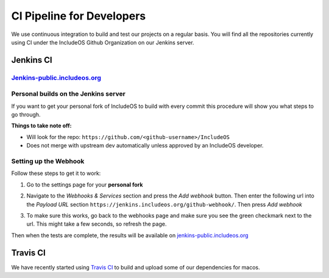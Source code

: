 .. _Jenkins CI:

CI Pipeline for Developers
==========================

We use continuous integration to build and test our projects on a regular basis.
You will find all the repositories currently using CI under the
IncludeOS Github Organization on our Jenkins server.

Jenkins CI
~~~~~~~~~~

`Jenkins-public.includeos.org <https://jenkins-public.includeos.org/job/IncludeOS/>`__
--------------------------------------------------------------------------------------


Personal builds on the Jenkins server
-------------------------------------

If you want to get your personal fork of IncludeOS to build with every commit
this procedure will show you what steps to go through.

**Things to take note off:**

- Will look for the repo: ``https://github.com/<github-username>/IncludeOS``

- Does not merge with upstream dev automatically unless approved by an IncludeOS developer.


Setting up the Webhook
----------------------

Follow these steps to get it to work:

1. Go to the settings page for your **personal fork**

|Settings menu|

2. Navigate to the *Webhooks & Services* section and press the *Add webhook* button. Then enter the following url into the *Payload URL* section ``https://jenkins.includeos.org/github-webhook/``. Then press *Add webhook*

|Payload URL|

3. To make sure this works, go back to the webhooks page and make sure you see the green checkmark next to the url. This might take a few seconds, so refresh the page.

|Checkmark|

Then when the tests are complete, the results will be available on `jenkins-public.includeos.org <https://jenkins-public.includeos.org>`__

.. |Settings menu| image:: http://i.imgur.com/wfoYcaD.png
.. |Payload URL| image:: http://i.imgur.com/g0gEcBq.png
.. |Checkmark| image:: http://i.imgur.com/yUTIwZ1.png?1

Travis CI
~~~~~~~~~

We have recently started using `Travis CI <https://travis-ci.org/includeos>`__ to build and upload some of our dependencies for macos.
